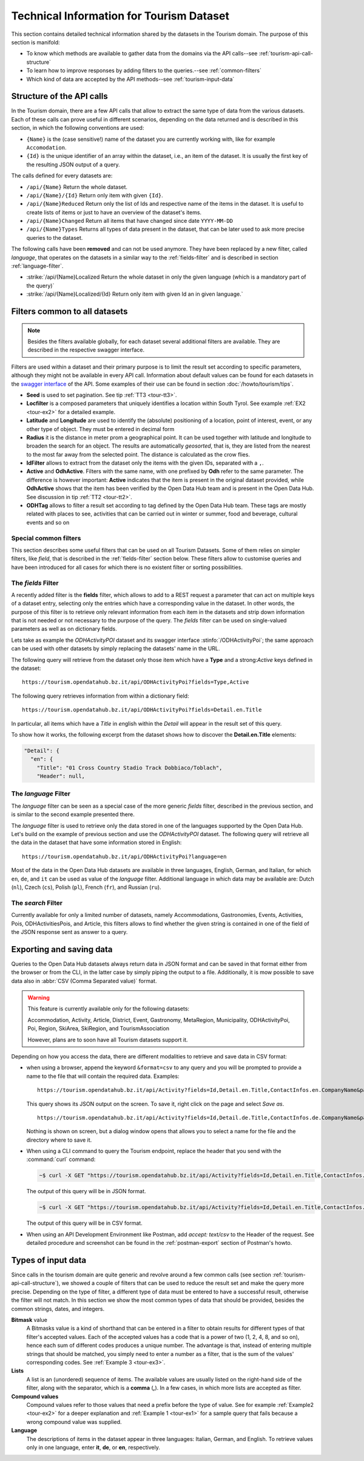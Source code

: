 .. technical info for tourism datasets

.. _tourism-tech:

============================================
 Technical Information for Tourism Dataset
============================================

This section contains detailed technical information shared by the
datasets in the Tourism domain. The purpose of this section is
manifold:

* To know which methods are available to gather data from the domains
  via the API calls--see :ref:`tourism-api-call-structure`

* To learn how to improve responses by adding filters to the
  queries.--see :ref:`common-filters`

* Which kind of data are accepted by the API methods--see
  :ref:`tourism-input-data`

.. _tourism-api-call-structure:

Structure of the API calls
==========================

.. versionchanged:: 2021.06 marked as unavailable two API calls that
   were removed

In the Tourism domain, there are a few API calls that allow to extract
the same type of data from the various datasets. Each of these calls
can prove useful in different scenarios, depending on the data
returned and is described in this section, in which the following
conventions are used:

* :literal:`{Name}` is the (case sensitive!) name of the dataset you are
  currently working with, like for example :literal:`Accomodation`.
* :literal:`{Id}` is the unique identifier of an array within the
  dataset, i.e., an item of the dataset. It is usually the first key
  of the resulting JSON output of a query.

The calls defined for every datasets are:

- :literal:`/api/{Name}` Return the whole dataset.
- :literal:`/api/{Name}/{Id}` Return only item with given :literal:`{Id}`\.
- :literal:`/api/{Name}Reduced` Return only the list of Ids and
  respective name of the items in the dataset. It is useful to create
  lists of items or just to have an overview of the dataset's items.
- :literal:`/api/{Name}Changed` Return all items that have changed
  since date :literal:`YYYY-MM-DD`
- :literal:`/api/{Name}Types` Returns all types of data present in
  the dataset, that can be later used to ask more precise queries to
  the dataset.

The following calls have been :strong:`removed` and can not be used
anymore. They have been replaced by a new filter, called `language`,
that operates on the datasets in a similar way to the
:ref:`fields-filter` and is described in section
:ref:`language-filter`.

- :strike:`/api/{Name}Localized Return the whole dataset in only
  the given language (which is a mandatory part of the query)`
- :strike:`/api/{Name}Localized/{Id} Return only item with given Id
  an in given language.`

.. _common-filters:

Filters common to all datasets
==============================

.. versionadded:: 2021.08 new ``removenullvalues``, ``rawfilter`` and
   ``rawsort`` filters

.. note:: Besides the filters available globally, for each dataset
   several additional filters are available. They are described in the
   respective swagger interface.

Filters are used within a dataset and their primary purpose is to
limit the result set according to specific parameters, although they
might not be available in every API call. Information about default
values can be found for each datasets in the `swagger interface
<https://tourism.opendatahub.bz.it/swagger/ui/index>`_ of the API. Some
examples of their use can be found in section :doc:`/howto/tourism/tips`.

- :strong:`Seed` is used to set pagination. See tip :ref:`TT3
  <tour-tt3>`.
- :strong:`Locfilter` is a composed parameters that uniquely
  identifies a location within South Tyrol. See example :ref:`EX2
  <tour-ex2>` for a detailed example.
- :strong:`Latitude` and :strong:`Longitude` are used to identify the
  (absolute) positioning of a location, point of interest, event, or
  any other type of object. They must be entered in decimal form
- :strong:`Radius` it is the distance in meter prom a geographical
  point. It can be used together with latitude and longitude to
  broaden the search for an object. The results are automatically
  `geosorted`, that is, they are listed from the nearest to the most
  far away from the selected point. The distance is calculated as the
  crow flies.
- :strong:`IdFilter` allows to extract from the dataset only the items
  with the given IDs, separated with a :literal:`,`.
- :strong:`Active` and :strong:`OdhActive`. Filters with the same
  name, with one prefixed by :strong:`Odh` refer to the same
  parameter. The difference is however important: :strong:`Active`
  indicates that the item is present in the original dataset provided,
  while :strong:`OdhActive` shows that the item has been verified by
  the Open Data Hub team and is present in the Open Data Hub. See
  discussion in tip :ref:`TT2 <tour-tt2>`.
- :strong:`ODHTag` allows to filter a result set according to tag
  defined by the Open Data Hub team. These tags are mostly related
  with places to see, activities that can be carried out in winter or
  summer, food and beverage, cultural events and so on

Special common filters
----------------------

This section describes some useful filters that can be used on all
Tourism Datasets. Some of them relies on simpler filters, like
`field`, that is described in the :ref:`fields-filter` section
below. These filters allow to customise queries and have been
introduced for all cases for which there is no existent filter or
sorting possibilities.

.. panels::
   :container: container-fluid pb-3
   :column: col-lg-4 col-md-4 col-sm-6 col-xs-12 p-2

   rawfilter
   ^^^
   `rawfilter` can be appended to any query with the syntax
   ``?rawfilter=<filter(s)>``, in which <filter> has the generic form
   ``<field>, <value>``. These logical operators can be used to
   combine multiple filters: `eq`, `ne`, `gt`, `ge`, `lt`, `le`,
   `and`, `or`, `isnull`, `isnotnull`, `in`, `nin`

   ---

   rawsort
   ^^^
   `rawsort` can be used to sort in ascending order the results of a
   query; its syntax is ``?rawfilter=<filter(s)>``. Here, `<filter>`
   is the name of a field in the result set. Multiple fields can be
   specified as comma separated, e.g.,
   ``?rawfilter=startDate,Detail.en.Title``. If a `<filter>` is prefixed with
   a dash, ``-`` sorting is reverted, i.e., output is shown in
   descending order.

   ---

   removenullvalues
   ^^^

   ``?removenullvalues=true`` removes all :strong:`NULL` values from
   the query's output. While usually it's always desirable to have a
   full JSON output to be parsed, removing NULL values proves useful
   to reduce the output size or to verify data quality. By using
   ``removenullvalues``, one can check if all fields of a given entry
   are populated or not.

.. _fields-filter:

The `fields` Filter
-------------------

A recently added filter is the :strong:`fields` filter, which allows
to add to a REST request a parameter that can act on multiple keys of
a dataset entry, selecting only the entries which have a corresponding
value in the dataset. In other words, the purpose of this filter is to
retrieve only relevant information from each item in the datasets and
strip down information that is not needed or not necessary to the
purpose of the query. The `fields` filter can be used on
single-valued parameters as well as on dictionary fields.

Lets take as example the `ODHActivityPOI` dataset and its swagger
interface :stinfo:`/ODHActivityPoi`; the same approach can be used
with other datasets by simply replacing the datasets' name in the URL.

The following query will retrieve from the dataset only those item
which have a :strong:`Type` and a strong:`Active` keys defined in the
dataset::

  https://tourism.opendatahub.bz.it/api/ODHActivityPoi?fields=Type,Active

The following query retrieves information from within a dictionary
field::

  https://tourism.opendatahub.bz.it/api/ODHActivityPoi?fields=Detail.en.Title

In particular, all items which have a `Title` in `en`\ glish within
the `Detail` will appear in the result set of this query.

To show how it works, the following excerpt from the dataset shows how
to discover the :strong:`Detail.en.Title` elements:

.. code-block:: json-object

   "Detail": {
     "en": {
       "Title": "01 Cross Country Stadio Track Dobbiaco/Toblach",
       "Header": null,

.. _language-filter:

The `language` Filter
---------------------

The `language` filter can be seen as a special case of the more
generic `fields` filter, described in the previous section, and is
similar to the second example presented there.

The `language` filter is used to retrieve only the data stored in one
of the languages supported by the Open Data Hub. Let's build on the
example of previous section and use the `ODHActivityPOI` dataset. The
following query will retrieve all the data in the dataset that have
some information stored in English::

  https://tourism.opendatahub.bz.it/api/ODHActivityPoi?language=en

Most of the data in the Open Data Hub datasets are available in three
languages, English, German, and Italian, for which :literal:`en`,
:literal:`de`, and :literal:`it` can be used as value of the
`language` filter. Additional language in which data may be available
are: Dutch (:literal:`nl`), Czech (:literal:`cs`), Polish
(:literal:`pl`), French (:literal:`fr`), and Russian (:literal:`ru`).

.. _search-filter:

The `search` Filter
-------------------

Currently available for only a limited number of datasets, namely
Accommodations, Gastronomies, Events, Activities, Pois,
ODHActivitiesPois, and Article, this filters allows to find whether the
given string is contained in one of the field of the JSON response
sent as answer to a query.

.. _export-tourism:

Exporting and saving data
=========================

Queries to the Open Data Hub datasets always return data in JSON
format and can be saved in that format either from the browser or from
the CLI, in the latter case by simply piping the output to a file.
Additionally, it is mow possible to save data also in :abbr:`CSV (Comma
Separated value)` format.

.. warning:: This feature is currently available only for the following
   datasets:

   Accommodation, Activity, Article, District, Event, Gastronomy,
   MetaRegion, Municipality, ODHActivityPoi, Poi, Region, SkiArea,
   SkiRegion, and TourismAssociation

   However, plans are to soon have all Tourism datasets support it.


Depending on how you access the data, there are different modalities to
retrieve and save data in CSV format:

* when using a browser, append the keyword :literal:`&format=csv` to any
  query and you will be prompted to provide a name to the file that
  will contain the required data. Examples::

     https://tourism.opendatahub.bz.it/api/Activity?fields=Id,Detail.en.Title,ContactInfos.en.CompanyName&pagesize=500

  This query shows its JSON output on the screen. To save it, right
  click on the page and select `Save as`. ::


     https://tourism.opendatahub.bz.it/api/Activity?fields=Id,Detail.de.Title,ContactInfos.de.CompanyName&pagesize=500&format=csv

  Nothing is shown on screen, but a dialog window opens that allows you
  to select a name for the file and the directory where to save it.


* When using a CLI command to query the Tourism endpoint, replace the
  header that you send with the :command:`curl` command:

  .. code:: bash

     ~$ curl -X GET "https://tourism.opendatahub.bz.it/api/Activity?fields=Id,Detail.en.Title,ContactInfos.en.CompanyName&pagesize=500" -H "accept: application/json"


  The output of this query will be in JSON format.

  .. code:: bash

     ~$ curl -X GET "https://tourism.opendatahub.bz.it/api/Activity?fields=Id,Detail.en.Title,ContactInfos.en.CompanyName&pagesize=500" -H "accept: text/csv"


  The output of this query will be in CSV format.

* When using an API Development Environment like Postman, add `accept:
  text/csv` to the Header of the request. See detailed procedure and
  screenshot can be found in the :ref:`postman-export` section of
  Postman's howto.

.. _tourism-input-data:

Types of input data
===================

Since calls in the tourism domain are quite generic and revolve around
a few common calls (see section :ref:`tourism-api-call-structure`), we
showed a couple of filters that can be used to reduce the result set
and make the query more precise. Depending on the type of filter, a
different type of data must be entered to have a successful result,
otherwise the filter will not match. In this section we show the most
common types of data that should be provided, besides the common
strings, dates, and integers.

.. _bitmask-value:

:strong:`Bitmask` value
   A Bitmasks value is a kind of shorthand that can be entered in a
   filter to obtain results for different types of that filter's
   accepted values. Each of the accepted values has a code that is a
   power of two (1, 2, 4, 8, and so on), hence each sum of different
   codes produces a unique number. The advantage is that, instead of
   entering multiple strings that should be matched, you simply need
   to enter a number as a filter, that is the sum of the values'
   corresponding codes. See :ref:`Example 3 <tour-ex3>`.


:strong:`Lists`
   A list is an (unordered) sequence of items. The available values
   are usually listed on the right-hand side of the filter, along with
   the separator, which is a :strong:`comma` (:strong:`,`). In a few
   cases, in which more lists are accepted as filter.

:strong:`Compound values`
   Compound values refer to those values that need a prefix before the
   type of value. See for example :ref:`Example2 <tour-ex2>` for a
   deeper explanation and  :ref:`Example 1 <tour-ex1>` for a sample
   query that fails because  a wrong compound value was supplied.


:strong:`Language`
   The descriptions of items in the dataset appear in three languages:
   Italian, German, and English. To retrieve values only in one
   language, enter :strong:`it`, :strong:`de`, or :strong:`en`,
   respectively.
